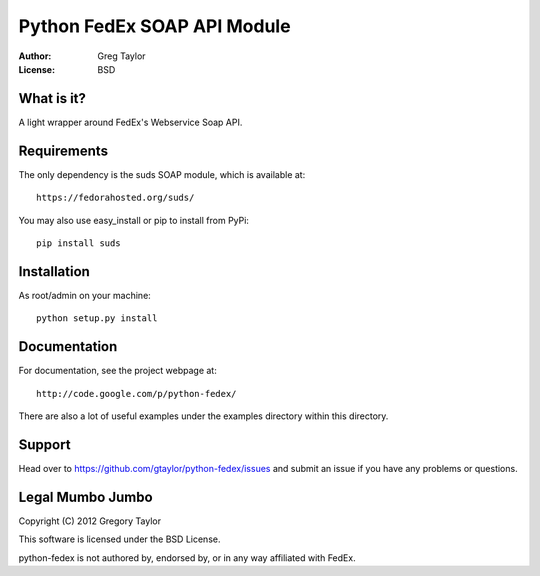 Python FedEx SOAP API Module
============================

:Author: Greg Taylor
:License: BSD

What is it?
-----------

A light wrapper around FedEx's Webservice Soap API.

Requirements
------------

The only dependency is the suds SOAP module, which is available at::
 
    https://fedorahosted.org/suds/
    
You may also use easy_install or pip to install from PyPi::

    pip install suds

Installation
------------

As root/admin on your machine::

    python setup.py install
  
Documentation
-------------

For documentation, see the project webpage at::

    http://code.google.com/p/python-fedex/
    
There are also a lot of useful examples under the examples directory within
this directory.

Support
-------

Head over to https://github.com/gtaylor/python-fedex/issues
and submit an issue if you have any problems or questions.

Legal Mumbo Jumbo
-----------------

Copyright (C) 2012 Gregory Taylor

This software is licensed under the BSD License.

python-fedex is not authored by, endorsed by, or in any way affiliated with
FedEx.